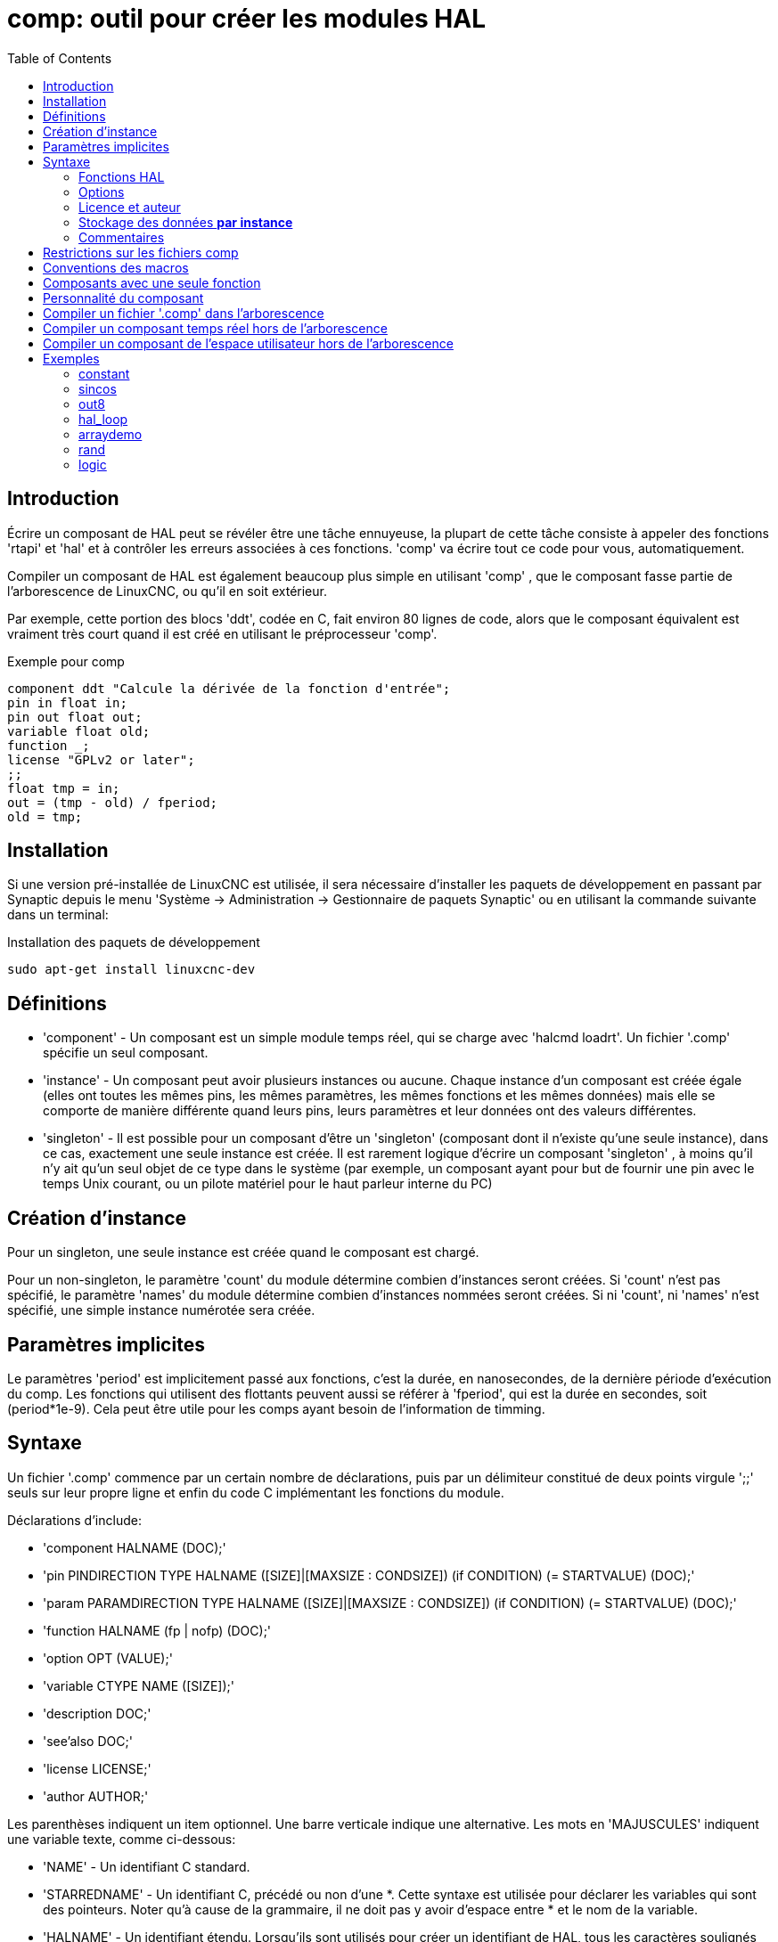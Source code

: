 :lang: fr
:toc:

[[cha:comp-hal-component-generator]]
= comp: outil pour créer les modules HAL

== Introduction

Écrire un composant de HAL peut se révéler être une tâche ennuyeuse,
la plupart de cette tâche consiste à appeler des fonctions 'rtapi' et
'hal' et à contrôler les erreurs associées à ces fonctions. 'comp' va
écrire tout ce code pour vous, automatiquement.

Compiler un composant de HAL est également beaucoup plus simple en
utilisant 'comp' , que le composant fasse partie de l'arborescence
de LinuxCNC, ou qu'il en soit extérieur.

Par exemple, cette portion des blocs 'ddt', codée en C, fait environ 80 lignes
de code, alors que le composant équivalent est vraiment très court quand il est
créé en utilisant le préprocesseur 'comp'.

.Exemple pour comp [[code:exemple-comp]]
----
component ddt "Calcule la dérivée de la fonction d'entrée";
pin in float in;
pin out float out;
variable float old;
function _;
license "GPLv2 or later";
;;
float tmp = in;
out = (tmp - old) / fperiod;
old = tmp;
----

== Installation

Si une version pré-installée de LinuxCNC est utilisée, il sera nécessaire
d'installer les paquets de développement en passant par Synaptic depuis le menu
'Système → Administration → Gestionnaire de paquets Synaptic' ou en utilisant
la commande suivante dans un terminal:

.Installation des paquets de développement
----
sudo apt-get install linuxcnc-dev
----

== Définitions

* 'component' - Un composant est un simple module temps réel, qui se charge avec
  'halcmd loadrt'. Un fichier '.comp' spécifie un seul composant.

* 'instance' - Un composant peut avoir plusieurs instances ou aucune. Chaque
  instance d'un composant est créée égale (elles ont toutes les mêmes pins, les
  mêmes paramètres, les mêmes fonctions et les mêmes données) mais elle
  se comporte de manière différente quand leurs pins, leurs paramètres et
  leur données ont des valeurs différentes.

* 'singleton' - Il est possible pour un composant d'être un 'singleton'
  (composant dont il n'existe qu'une seule instance), dans ce cas, exactement
  une seule instance est créée. Il est rarement logique d'écrire un composant
  'singleton' , à moins qu'il n'y ait qu'un seul objet de ce type dans le
  système (par exemple, un composant ayant pour but de fournir une pin avec le
  temps Unix courant, ou un pilote matériel pour le haut parleur interne du PC)

== Création d'instance

Pour un singleton, une seule instance est créée quand le composant est
chargé.

Pour un non-singleton, le paramètre 'count' du module détermine
combien d'instances seront créées. Si 'count' n'est pas spécifié, le paramètre
'names' du module détermine combien d'instances nommées seront créées.
Si ni 'count', ni 'names' n'est spécifié, une simple instance numérotée
sera créée.

== Paramètres implicites

Le paramètres 'period' est implicitement passé aux fonctions, c'est la durée,
en nanosecondes, de la dernière période d'exécution du comp. Les fonctions qui
utilisent des flottants peuvent aussi se référer à 'fperiod', qui est la durée
en secondes, soit (period*1e-9). Cela peut être utile pour les comps ayant
besoin de l'information de timming.

== Syntaxe

Un fichier '.comp' commence par un certain nombre de déclarations,
puis par un délimiteur constitué de deux points virgule ';;' seuls sur leur
propre ligne et enfin du code C implémentant les fonctions du module.

Déclarations d'include:

* 'component HALNAME (DOC);'
* 'pin PINDIRECTION TYPE HALNAME ([SIZE]|[MAXSIZE : CONDSIZE]) (if CONDITION) (= STARTVALUE) (DOC);'
* 'param PARAMDIRECTION TYPE HALNAME ([SIZE]|[MAXSIZE : CONDSIZE]) (if CONDITION) (= STARTVALUE) (DOC);'
* 'function HALNAME (fp | nofp) (DOC);'
* 'option OPT (VALUE);'
* 'variable CTYPE NAME ([SIZE]);'
* 'description DOC;'
* 'see'also DOC;'
* 'license LICENSE;'
* 'author AUTHOR;'

Les parenthèses indiquent un item optionnel. Une barre verticale
indique une alternative. Les mots en 'MAJUSCULES' indiquent une variable
texte, comme ci-dessous:

* 'NAME' - Un identifiant C standard.

* 'STARREDNAME' - Un identifiant C, précédé ou non d'une *.
  Cette syntaxe est utilisée pour déclarer les variables qui sont des
  pointeurs. Noter qu'à cause de la grammaire, il ne doit pas y avoir d'espace
  entre * et le nom de la variable.

* 'HALNAME' - Un identifiant étendu. Lorsqu'ils sont utilisés pour créer un
  identifiant de HAL, tous les caractères soulignés sont remplacés par des
  tirets, tous les points et les virgules de fin, sont supprimés, ainsi 
  *ce_nom_* est remplacé par *ce-nom*, si le nom est "_", alors le point
  final est enlevé aussi, ainsi "function_" donne un nom de fonction HAL tel
  que "component.<num>" au lieu de "component.<num>."

S'il est présent, le préfixe 'hal_' est enlevé du début d'un nom de
composant lors de la création des pins, des paramètres et des fonctions.

Dans l'identifiant de HAL pour une pin ou un paramètre, '#' indique un
membre de tableau, il doit être utilisé conjointement avec une
déclaration '[SIZE]'. Les 'hash marks' sont remplacées par des nombres
de 0-barrés équivalents aux nombres de caractères #.

Quand ils sont utilisés pour créer des identifiants C, les changements
de caractères suivants sont appliqués au HALNAME:
+
 . Tous les caractères "#" sont enlevés ainsi que tous les caractères
   ".",  "_" ou "-" immédiatement devant eux.
 . Dans un nom, tous les caractères "." et "-" sont remplacés par "_".
 . Les caractères "\_" répétitifs sont remplacés par un seul caractère "\_". 

Un "_" final est maintenu, de sorte que les identifiants de HAL, qui
autrement seraient en conflit avec les noms ou mots clé réservés (par
exemple: 'min'), puissent être utilisés.

[width="90%", options="header"]
|========================================
|HALNAME | Identifiant C | Identifiant HAL
|x_y_z   | x_y_z         | x-y-z
|x-y.z   | x_y_z         | x-y.z
|x_y_z_  | x_y_z_        | x-y-z
|x.##.y  | x_y(MM)       | x.MM.z
|x.##    | x(MM)         | x.MM
|========================================

* 'if CONDITION' - Une expression impliquant la 'personnalité' d'une variable
  non nulle quand la variable ou le paramètre doit être créé.

* 'SIZE' - Un nombre donnant la taille d'un tableau. Les items des tableaux sont
  numérotés de 0 à 'SIZE'-1.

* 'MAXSIZE : CONDSIZE' - Un nombre donnant la taille maximum d'un tableau, suivi
  d'une expression impliquant la 'personnalité' d'une variable et qui aura
  toujours une valeur inférieure à 'MAXSIZE'. Quand le tableau est créé
  sa taille est égale à 'CONDSIZE'.

* 'DOC' - Une chaine qui documente l'item. La chaine doit être au format C,
  entre guillemets, comme:
+
----
"Sélectionnez le front désiré: TRUE pour descendant, FALSE pour montant"
----
+
ou au format Python triples guillemets, pouvant inclure des caractères newlines
     et des guillemets, comme:
+
----
"""The effect of this parameter, also known as "the orb of zot",
will require at least two paragraphs to explain.

Hopefully these paragraphs have allowed you to understand "zot"
better."""
----
+
La chaine de documentation est en format "groff -man". Pour plus
d'informations sur ce format de markup, voyez 'groff_man(7)' . Souvenez
vous que comp interprète backslash comme Echap dans les
chaines, ainsi par exemple pour passer le mot 'example' en font
italique, écrivez:
+
----
\\fIexample\\fB
----

* 'TYPE' - Un des types de HAL: 'bit', 'signed' (signé), 'unsigned' (non signé)
  ou 'float' (flottant). Les anciens noms 's32' et 'u32' peuvent encore
  être utilisés, mais 'signed' et 'unsigned' sont préférables.

* 'PINDIRECTION' - Une des ces directions: 'in', 'out', ou 'io' . Le composant
  pourra positionner la valeur d'une pin de sortie, il
  pourra lire la valeur sur une pin d'entrée et il pourra lire ou
  positionner la valeur d'une pin 'io'.

* 'PARAMDIRECTION' - Une des valeurs suivantes: 'r' ou 'rw'. Le composant pourra
  positionner la valeur d'un paramètre 'r' et il pourra positionner ou
  lire la valeur d'un paramètre rw.

* 'STARTVALUE' - Spécifie la valeur initiale d'une pin ou d'un paramètre. Si il
  n'est pas spécifié, alors la valeur par défaut est '0' ou 'FALSE', selon le
  type de l'item.

=== Fonctions HAL

* 'fp' - Indique que la fonction effectuera ses calculs en virgule flottante.

* 'nofp' - Indique que la fonction effectuera ses calculs sur des entiers. Si il
  n'est pas spécifié, 'fp'  est utilisé. Ni comp ni gcc ne peuvent
  détecter l'utilisation de
  calculs en virgule flottante dans les fonctions marquées 'nofp'.

=== Options

Selon le nom de l'option OPT, les valeurs VALUE varient. Les options
actuellement définies sont les suivantes:

* 'option singleton yes' - (défaut: no)
  Ne crée pas le paramètre 'count' de module et crée toujours une seule
  instance. Avec 'singleton', les items sont nommés
  'composant-name.item-name' et sans 'singleton', les items des
  différentes instances sont nommés 'composant-name.<num>.item-name'.
   
* 'option default_count number' - (défaut: 1)
  Normalement, le paramètre 'count' par défaut est 0. Si spécifié,
  'count' remplace la valeur par défaut.
    
* 'option count_function yes' - (défaut: no)
  Normalement, le numéro des instances à créer est specifié dans le
  paramètre 'count' du module, si 'count_function' est spécifié, la
  valeur retournée par la fonction 'int get_count(void)' est 
  utilisée à la place de la valeur par défaut et le paramètre 'count' 
  du module n'est pas défini.
   
* 'option rtapi_app no' - (défaut: yes)
  Normalement, les fonctions 'rtapi_app_main' et 'rtapi_app_exit' sont
  définies automatiquement. Avec 'option rtapi_app no', elles ne le
  seront pas et doivent être fournies dans le code C.
  Quand vous implémentez votre propre 'rtapi_app_main', appellez la
  fonction 'int export(char *prefix, long extra_arg)' pour enregistrer
  les pins, paramètres et fonctions pour préfixer.
    
* 'option data TYPE' - (défaut: none) *obsolète*
  If specified, each instance of the component will have an associated
  data block of 'TYPE' (which can be a simple type like 'float' or the
  name of a type created with 'typedef').
  Dans les nouveaux 'components', 'variable' doit être utilisé en
  remplacement.
    
* 'option extra_setup yes' - (défaut: no)
  Si spécifié, appelle la fonction définie par 'EXTRA_SETUP' pour chaque
  instance. Dans le cas de la 'rtapi_app_main' automatiquement définie,
  'extra_arg' est le numéro de cette instance.
   
* 'option extra_cleanup yes' - (défaut: no)
  Si spécifié, appelle la fonction définie par 'EXTRA_CLEANUP'
  depuis la fonction définie automatiquement 'rtapi_app_exit', 
  ou une erreur est détectée dans la fonction automatiquement 
  définie 'rtapi_app_main'.
    
* 'option userspace yes' - (défaut: no)
  Si spécifié, ce fichier décrit un composant d'espace utilisateur,
  plutôt que le réel. Un composant d'espace utilisateur peut ne pas avoir 
  de fonction définie par la directive de fonction. Au lieu de cela, 
  après que toutes les instances soient construites, la fonction C 
  'user_mainloop()'  est appelée. Dès la fin de cette fonction, le 
  composant se termine. 
  En règle générale, 'user_mainloop()' va utiliser 'FOR_ALL_INSTS()' 
  pour effectuer la mise à  jour pour chaque action, puis attendre un
  court instant. Une autre action commune dans 'user_mainloop()' peut 
  être d'appeler le gestionnaire de boucles d'événements d'une 
  interface graphique.
    
* 'option userinit yes' - (défaut: no)
  Si spécifiée, la fonction 'userinit(argc,argv)' est appelée avant
  'rtapi_app_main()' (et cela avant l'appel de 'hal_init()' ). Cette
  fonction peut traiter les arguments de la ligne de commande
  ou exécuter d'autres actions. Son type de retour est 'void'; elle peut
  appeler 'exit()'  et si elle le veut, se terminer sans créer de 
  composant HAL (par exemple, parce que les arguments de la ligne de 
  commande sont invalides).
   
  Si aucune option VALUE n'est spécifiée, alors c'est équivalent à
  spécifier la valeur '… yes' . Le résultat consécutif à l'assignation
  d'une valeur inappropriée à
  une option est indéterminé. Le résultat consécutif à n'utiliser aucune
  autre option est indéfini.

=== Licence et auteur

* 'LICENSE' - Spécifie la license du module, pour la documentation et pour le
  module déclaré dans MODULE_LICENSE(). Par exemple, pour spécifier que la
  licence des modules est la GPL v2 ou suivantes,
  license "GPL"; // indique GPL v2 ou suivantes
+  
  Pour d'autres informations sur la signification du MODULE_LICENSE() et les
  identificateurs de license additionnels, voir '<linux/module.h>'. ou la page
  'rtapi_module_param(3)' du manuel.

* 'AUTHOR' - Spécifie l'auteur du module, pour la documentation

=== Stockage des données *par instance*

* 'variable CTYPE STARREDNAME;'

* 'variable CTYPE STARREDNAME[SIZE];'

* 'variable CTYPE STARREDNAME = DEFAULT;'

* 'variable CTYPE STARREDNAME[SIZE] = DEFAULT;'
  Déclare la variable 'par-instance' 'STARREDNAME' de type 'CTYPE',
  optionnellement comme un tableau de 'SIZE' items et optionnellement
  avec une valeur 'DEFAULT'. Les items sans 'DEFAULT' sont initialisés
  'all-bits-zero'. 'CTYPE' est un simple mot de type C, comme 'float',
  'u32', 's32', etc. 
  Les variables d'un tableau sont mises entre crochets.
+
Si une variable doit être de type pointeur, il ne doit y avoir aucun espace
entre l'étoile "*" et le nom de la variable. 
Néanmoins, la forme suivante est acceptable: 
+
----
variable int *bonexemple;
----
+
Mais les formes suivantes ne sont pas acceptables: 
+
----
variable int* mauvaisexemple;
variable int * mauvaisexemple;
----

=== Commentaires

Les commentaires de style C++ une ligne (// …) et de style C
multi-lignes (/* … */) sont supportés tous les deux dans la section
déclaration.

== Restrictions sur les fichiers comp

Bien que HAL permette à une pin, un paramètre et une fonction d'avoir
le même nom, comp ne le permet pas.

Les noms de variable et de fonction qui ne doivent pas être utilisés ou
qui posent problème sont les suivants:

* Tous noms commençant par '__comp_'.

* 'comp_id'

* 'fperiod'

* 'rtapi_app_main'

* 'rtapi_app_exit'

* 'extra_setup'

* 'extra_cleanup'


== Conventions des macros

En se basant sur les déclarations des items de section, 'comp' crée
une structure C appelée 'struct __comp_state'. Cependant, au lieu de
faire référence aux membres de cette structure
 (par exemple: '*(inst->name)'), il leur sera généralement fait
référence en utilisant les macros ci-dessous. Certains détails de
'struct __comp_state' et ces macros peuvent différer d'une version de 'comp' à 
une autre.

* 'FUNCTION(name)' - Cette macro s'utilise au début de la définition d'une
  fonction temps réel qui aura été précédemment déclarée avec 'function NAME'.
  function inclus un paramètre 'period' qui est le nombre entier de
  nanosecondes entre les appels à la
  fonction.

* 'EXTRA_SETUP()' - Cette macro s'utilise au début de la définition de la
  fonction appelée pour exécuter les réglages complémentaires à cette instance.
  Une valeur de retour négative Unix 'errno' indique un défaut (par exemple:
  elle retourne '-EBUSY' comme défaut à la réservation d'un port
  d'entrées/sorties), une valeur égale à 0 indique le succès.

* 'EXTRA_CLEANUP()' - Cette macro s'utilise au début de la définition de la
  fonction appelée pour exécuter un nettoyage (cleanup) du composant. Noter
  que cette fonction doit nettoyer toutes les instances du composant, pas juste
  un. Les macros 'pin_name', 'parameter_name' et 'data' ne doivent pas être
  utilisées ici.

* 'pin_name' ou 'parameter_name' - Pour chaque pin, 'pin_name' ou pour chaque
  paramètre, 'parameter_name'  il y a une macro qui permet d'utiliser le nom
  seul pour faire référence à la pin ou au paramètre.
  Quand 'pin_name' ou 'parameter_name' sont des tableaux, la macro est
  de la forme 'pin_name(idx)' ou 'param_name(idx)' dans laquelle 'idx' 
  est l'index dans le tableau de pins. Quand le tableau est de taille
  variable, il est seulement légal de faire référence aux items par
  leurs 'condsize'.
+
  Quand un item est conditionnel, il est seulement légal de faire
  référence à cet item quand ses conditions sont évaluées à des
  valeurs différentes de zéro.

* 'variable_name' - Pour chaque variable, il y a une macro 'variable_name'
  qui permet au nom seul d'être utilisé pour faire référence à la
  variable. Quand 'variable_name' est un tableau, le style normal de C
  est utilisé: 'variable_name[idx]'

* 'data'- Si l'option 'data' est spécifiée, cette macro permet l'accès à
  l'instance de la donnée.

* 'fperiod' - Le nombre de secondes en virgule flottante entre les appels à
  cette fonction temps réel.

* 'FOR_ALL_INSTS() {*…*}' - Pour les composants de l'espace utilisateur. Cette
  macro utilise la variable *struct state 'inst' pour itérer au dessus de
  toutes les instances définies. Dans le corps de la boucle, les macros
  'pin_name', 'parameter_name' et 'data' travaillent comme elles le font dans
  les fonctions temps réel.

== Composants avec une seule fonction

Si un composant a seulement une fonction et que la chaine 'FUNCTION'
n'apparaît nulle part après ';;', alors la portion après ';;' est
considérée comme étant le corps d'un composant simple fonction.

== Personnalité du composant

Si un composant a n'importe combien de pins ou de paramètres avec un
if condition ou '[maxsize : condsize]', il est appelé un
composant avec personnalité. La personnalité de chaque instance
est spécifiée quand le module
est chargé. La personnalité peut être utilisée pour créer les pins
seulement quand c'est nécessaire. Par exemple, la personnalité peut
être utilisée dans un composant logique, pour donner un nombre variable
de broches d'entrée à chaque porte logique et permettre la sélection de
 n'importe quelle fonction de logique booléenne de base 'and', 'or' et
'xor'.

== Compiler un fichier '.comp' dans l'arborescence

Placer le fichier '.comp' dans le répertoire 'linuxcnc/src/hal/components'
et lancer/relancer 'make'. Les fichiers Comp sont automatiquement
détectés par le système de compilation.

Si un fichier '.comp' est un pilote de périphérique, il peut être
placé dans 'linuxcnc/src/hal/components'  et il y sera construit excepté si
LinuxCNC est configuré en mode
simulation.

[[sec:Compiler-composants-rt]]
== Compiler un composant temps réel hors de l'arborescence
(((Compiling realtime components outside the source tree)))

'comp' peut traiter, compiler et installer un composant temps réel en
une
 seule étape, en plaçant 'rtexample.ko' dans le répertoire du module
temps réel de LinuxCNC:

----
comp --install rtexample.comp
----

Ou il peut aussi être traité et compilé en une seule étape en laissant
'example.ko' (ou 'example.so' pour la simulation) dans le répertoire
courant:

----
comp --compile rtexample.comp
----

Ou il peut simplement être traité en laissant 'example.c' dans le
répertoire courant:

----
comp rtexample.comp
----

'comp' peut aussi compiler et installer un composant écrit en C, en
utilisant les options '--install' et '--compile' comme ci-dessous:

----
comp --install rtexample2.c
----

La documentation au format man peut être créée à partir des
informations de la section 'declaration':

----
comp --document rtexample.comp
----

La manpage résultante, 'exemple.9' peut être lue avec:

----
man ./exemple.9
----

ou copiée à un emplacement standard pour une page de manuel.

== Compiler un composant de l'espace utilisateur hors de l'arborescence

'comp' peut traiter, compiler et installer un document de l'espace
utilisateur:

----
comp usrexample.comp
comp --compile usrexample.comp
comp --install usrexample.comp
comp --document usrexample.comp
----

Cela fonctionne seulement pour les fichiers '.comp' mais pas pour les
fichiers '.c'.

== Exemples

=== constant

Noter que la déclaration "function _" crée les fonctions nommées "constant.0"
, etc. Le nom du fichier doit correspondre au nom du composant.

[source,c]
----
component constant;
pin out float out;
param r float value = 1.0;
function _;
license "GPL"; // indique la GPL v2 ou suivantes
;;
FUNCTION(_) { out = value; }
----

=== sincos

Ce composant calcule le sinus et le cosinus d'un angle entré en
radians. Il a différentes possibilités comme les sorties 'sinus' et
'cosinus' de siggen, parce que l'entrée est un angle au lieu d'être
librement basé sur un paramètre 'frequency'.

Les pins sont déclarées avec les noms 'sin'' et 'cos'' dans le code
source pour que ça n'interfère pas avec les fonctions 'sin()' et
'cos()'. Les pins de HAL sont toujours appelées 'sincos.<num>.sin'.

[source,c]
----
component sincos;
pin out float sin_;
pin out float cos_;
pin in float theta;
function _;
license "GPL"; // indique la GPL v2 ou suivantes
;;
#include <rtapi_math.h>
FUNCTION(_) { sin_ = sin(theta); cos_ = cos(theta); }
----

=== out8

Ce composant est un pilote pour une carte imaginaire appelée 'out8',
qui a 8 pins de sortie digitales qui sont traitées comme une simple
valeur sur 8 bits. Il peut y avoir un nombre quelconque de ces cartes
dans le système et elles peuvent avoir des adresses variées. La pin est
appelée 'out'' parce que 'out' est un identifiant utilisé dans
'<asm/io.h>'. Il illustre l'utilisation de 'EXTRA_SETUP' et de
'EXTRA_CLEANUP' pour sa requête de région d'entrées/sorties et libère
cette région en cas d'erreur ou quand le module est déchargé.

[source,c]
----
component out8;
pin out unsigned out_ "Output value; only low 8 bits are used";
param r unsigned ioaddr;

function _;

option count_function;
option extra_setup;
option extra_cleanup;
option constructable no;

license "GPL";
;;
#include <asm/io.h>

#define MAX 8
int io[MAX] = {0,};
RTAPI_MP_ARRAY_INT(io, MAX, "I/O addresses of out8 boards");

int get_count(void) {
   int i = 0;
   for(i=0; i<MAX && io[i]; i++) { /* Nothing */ }
   return i;
}

EXTRA_SETUP() {
    if(!rtapi_request_region(io[extra_arg], 1, "out8")) {
	// set this I/O port to 0 so that EXTRA_CLEANUP does not release the IO
	// ports that were never requested.
        io[extra_arg] = 0; 
        return -EBUSY;
    }
    ioaddr = io[extra_arg];
    return 0;
}

EXTRA_CLEANUP() {
    int i;
    for(i=0; i < MAX && io[i]; i++) {
        rtapi_release_region(io[i], 1);
    }
}

FUNCTION(_) { outb(out_, ioaddr); }
----

=== hal_loop

[source,c]
----
component hal_loop;
pin out float example;
----

Ce fragment de composant illustre l'utilisation du préfixe 'hal_' dans
un nom de composant. 'loop' est le nom d'un module standard du kernel
Linux, donc un composant 'loop' ne pourrait pas être chargé si le
module loop de Linux est également
présent.

Quand il le charge, halcmd montre un composant appelé 'hal_loop'.
Cependant, les pins affichées par halcmd sont 'loop.0.example' et non
'hal-loop.0.example'.

=== arraydemo

Ce composant temps réel illustre l'utilisation d'un tableau de taille
fixe:

[source,c]
----
component arraydemo "4-bit Shift register";
pin in bit in;
pin out bit out-# [4];
function _ nofp;
license "GPL"; // indique la GPL v2 ou ultérieures
;;
int i;
for(i=3; i>0; i--) out(i) = out(i-1);
out(0) = in;
----

=== rand

Ce composant de l'espace utilisateur modifie la valeur de ses pins de
sortie vers une nouvelle valeur aléatoire dans l'étendue (0,1) à chaque 1ms.

[source,c]
----
component rand;
option userspace;

pin out float out;
license "GPL";
;;
#include <unistd.h>

void user_mainloop(void) {
    while(1) {
        usleep(1000);
        FOR_ALL_INSTS() out = drand48();
    }
}
----

=== logic

Ce composant temps réel montre l'utilisation de la personnalité pour
créer un tableau de taille variable et des pins optionnelles.

[source,c]
----
component logic "LinuxCNC HAL component providing experimental logic functions";
pin in bit in-##[16 : personality & 0xff];
pin out bit and if personality & 0x100;
pin out bit or if personality & 0x200;
pin out bit xor if personality & 0x400;
function _ nofp;
description """
Experimental general logic function component.  Can perform and, or
and xor of up to 16 inputs.  Determine the proper value for personality
by adding:
.IP \\(bu 4
The number of input pins, usually from 2 to 16
.IP \\(bu
256 (0x100)  if the and output is desired
.IP \\(bu
512 (0x200)  if the or output is desired
.IP \\(bu
1024 (0x400)  if the xor (exclusive or) output is desired""";
license "GPL";
;;
FUNCTION(_) {
    int i, a=1, o=0, x=0;
    for(i=0; i < (personality & 0xff); i++) {
        if(in(i)) { o = 1; x = !x; }
        else { a = 0; }
    }
    if(personality & 0x100) and = a;
    if(personality & 0x200) or = o;
    if(personality & 0x400) xor = x;
}
----

Une ligne de chargement typique pourrait être:

----
    loadrt logic count=3 personality=0x102,0x305,0x503
----

qui créerait les pins suivantes:

 - Une porte AND à 2 entrées: logic.0.and, logic.0.in-00, logic.0.in-01
 - des portes AND et OR à 5 entrées: logic.1.and, logic.1.or,
   logic.1.in-00, logic.1.in-01, logic.1.in-02, logic.1.in-03,
   logic.1.in-04, 
 - des portes AND et XOR à 3 entrées: logic.2.and, logic.2.xor,
   logic.2.in-00, logic.2.in-01, logic.2.in-02

// vim: set syntax=asciidoc:
